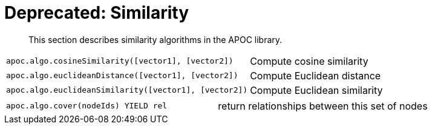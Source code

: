 [[similarity]]
= Deprecated: Similarity

[abstract]
--
This section describes similarity algorithms in the APOC library.
--

[cols="3m,3"]
|===
| apoc.algo.cosineSimilarity([vector1], [vector2]) | Compute cosine similarity
| apoc.algo.euclideanDistance([vector1], [vector2]) | Compute Euclidean distance
| apoc.algo.euclideanSimilarity([vector1], [vector2]) | Compute Euclidean similarity
|===

[cols="3m,3"]
|===
| apoc.algo.cover(nodeIds) YIELD rel | return relationships between this set of nodes
|===